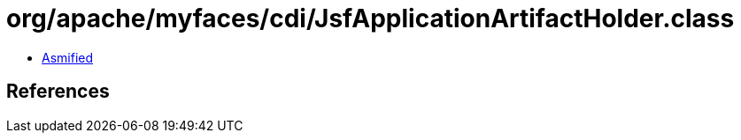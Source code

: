 = org/apache/myfaces/cdi/JsfApplicationArtifactHolder.class

 - link:JsfApplicationArtifactHolder-asmified.java[Asmified]

== References

